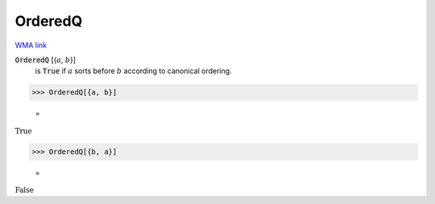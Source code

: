 OrderedQ
========

`WMA link <https://reference.wolfram.com/language/ref/OrderedQ.html>`_


:code:`OrderedQ` [{:math:`a`, :math:`b`}]
    is :code:`True`  if :math:`a` sorts before :math:`b` according to canonical
    ordering.





>>> OrderedQ[{a, b}]

    =
:math:`\text{True}`


>>> OrderedQ[{b, a}]

    =
:math:`\text{False}`



